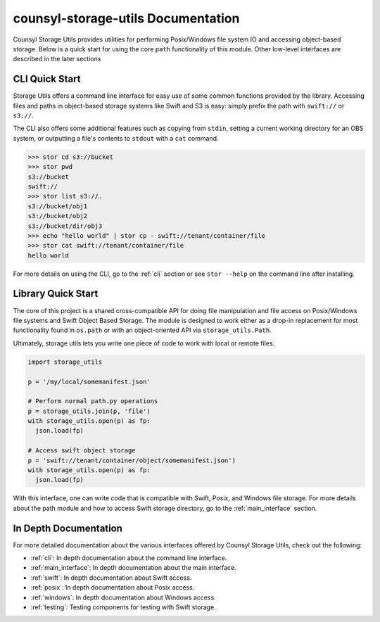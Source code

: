 counsyl-storage-utils Documentation
===================================
Counsyl Storage Utils provides utilities for performing Posix/Windows file system IO and accessing object-based storage. Below is a quick start for using the core ``path`` functionality of this module. Other low-level interfaces are described in the later sections

CLI Quick Start
---------------

Storage Utils offers a command line interface for easy use of some common
functions provided by the library. Accessing files and paths in object-based storage systems like Swift and S3 is easy: simply prefix the path with ``swift://`` or ``s3://``.

The CLI also offers some additional features such as copying from ``stdin``,
setting a current working directory for an OBS system, or outputting a
file's contents to ``stdout`` with a ``cat`` command.


>>> stor cd s3://bucket
>>> stor pwd
s3://bucket
swift://
>>> stor list s3://.
s3://bucket/obj1
s3://bucket/obj2
s3://bucket/dir/obj3
>>> echo "hello world" | stor cp - swift://tenant/container/file
>>> stor cat swift://tenant/container/file
hello world


For more details on using the CLI, go to the :ref:`cli` section or see ``stor --help`` on the command line after installing.

Library Quick Start
-------------------

The core of this project is a shared cross-compatible API for doing file
manipulation and file access on Posix/Windows file systems and Swift Object
Based Storage. The module is designed to work either as a drop-in replacement
for most functionality found in ``os.path`` or with an object-oriented API via
``storage_utils.Path``.

Ultimately, storage utils lets you write one piece of code to work with local
or remote files.

.. code-block:: python

  import storage_utils

  p = '/my/local/somemanifest.json'

  # Perform normal path.py operations
  p = storage_utils.join(p, 'file')
  with storage_utils.open(p) as fp:
    json.load(fp)

  # Access swift object storage
  p = 'swift://tenant/container/object/somemanifest.json')
  with storage_utils.open(p) as fp:
    json.load(fp)


With this interface, one can write code that is compatible with Swift, Posix, and Windows file storage. For more details about the path module and how to access Swift storage directory, go to the :ref:`main_interface` section.


In Depth Documentation
----------------------
For more detailed documentation about the various interfaces offered by Counsyl Storage Utils, check out the following:

- :ref:`cli`: In depth documentation about the command line interface.
- :ref:`main_interface`: In depth documentation about the main interface.
- :ref:`swift`: In depth documentation about Swift access.
- :ref:`posix`: In depth documentation about Posix access.
- :ref:`windows`: In depth documentation about Windows access.
- :ref:`testing`: Testing components for testing with Swift storage.
